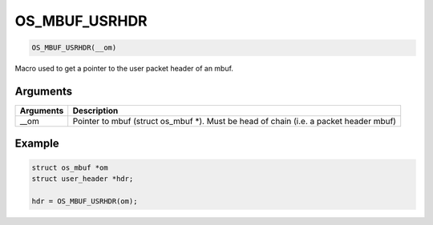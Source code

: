 OS\_MBUF\_USRHDR
----------------

.. code:: c

    OS_MBUF_USRHDR(__om)

Macro used to get a pointer to the user packet header of an mbuf.

Arguments
^^^^^^^^^

+--------------+----------------+
| Arguments    | Description    |
+==============+================+
| \_\_om       | Pointer to     |
|              | mbuf (struct   |
|              | os\_mbuf \*).  |
|              | Must be head   |
|              | of chain (i.e. |
|              | a packet       |
|              | header mbuf)   |
+--------------+----------------+

Example
^^^^^^^

.. code:: c

        struct os_mbuf *om
        struct user_header *hdr;

        hdr = OS_MBUF_USRHDR(om);
